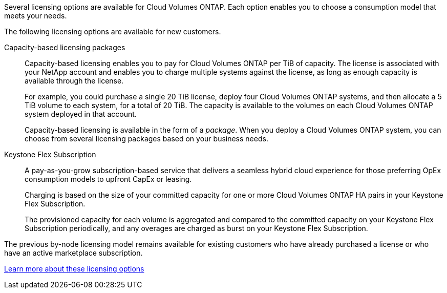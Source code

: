 [.lead]
Several licensing options are available for Cloud Volumes ONTAP. Each option enables you to choose a consumption model that meets your needs.

The following licensing options are available for new customers.

Capacity-based licensing packages::
Capacity-based licensing enables you to pay for Cloud Volumes ONTAP per TiB of capacity. The license is associated with your NetApp account and enables you to charge multiple systems against the license, as long as enough capacity is available through the license.
+
For example, you could purchase a single 20 TiB license, deploy four Cloud Volumes ONTAP systems, and then allocate a 5 TiB volume to each system, for a total of 20 TiB. The capacity is available to the volumes on each Cloud Volumes ONTAP system deployed in that account.
+
Capacity-based licensing is available in the form of a _package_. When you deploy a Cloud Volumes ONTAP system, you can choose from several licensing packages based on your business needs.

Keystone Flex Subscription::
A pay-as-you-grow subscription-based service that delivers a seamless hybrid cloud experience for those preferring OpEx consumption models to upfront CapEx or leasing.
+
Charging is based on the size of your committed capacity for one or more Cloud Volumes ONTAP HA pairs in your Keystone Flex Subscription.
+
The provisioned capacity for each volume is aggregated and compared to the committed capacity on your Keystone Flex Subscription periodically, and any overages are charged as burst on your Keystone Flex Subscription.

The previous by-node licensing model remains available for existing customers who have already purchased a license or who have an active marketplace subscription.

https://docs.netapp.com/us-en/cloud-manager-cloud-volumes-ontap/concept-licensing.html[Learn more about these licensing options^]
